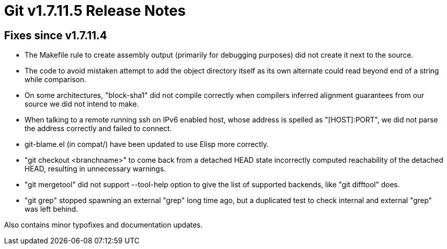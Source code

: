 Git v1.7.11.5 Release Notes
===========================

Fixes since v1.7.11.4
---------------------

 * The Makefile rule to create assembly output (primarily for
   debugging purposes) did not create it next to the source.

 * The code to avoid mistaken attempt to add the object directory
   itself as its own alternate could read beyond end of a string while
   comparison.

 * On some architectures, "block-sha1" did not compile correctly
   when compilers inferred alignment guarantees from our source we
   did not intend to make.

 * When talking to a remote running ssh on IPv6 enabled host, whose
   address is spelled as "[HOST]:PORT", we did not parse the address
   correctly and failed to connect.

 * git-blame.el (in compat/) have been updated to use Elisp more
   correctly.

 * "git checkout <branchname>" to come back from a detached HEAD state
   incorrectly computed reachability of the detached HEAD, resulting
   in unnecessary warnings.

 * "git mergetool" did not support --tool-help option to give the list
   of supported backends, like "git difftool" does.

 * "git grep" stopped spawning an external "grep" long time ago, but a
   duplicated test to check internal and external "grep" was left
   behind.

Also contains minor typofixes and documentation updates.
